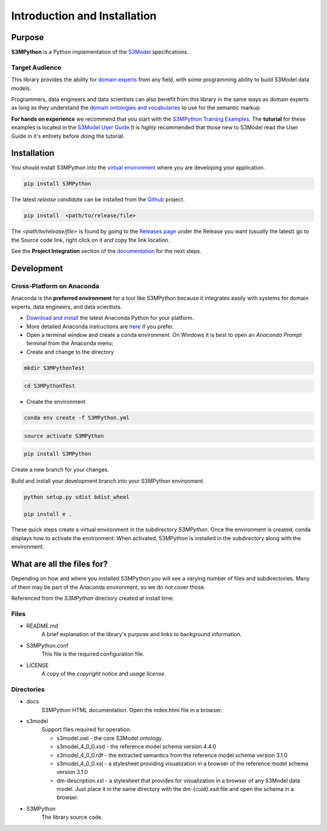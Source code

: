 =============================
Introduction and Installation
=============================

Purpose
=======

**S3MPython** is a Python implementation of the `S3Model <https://s3model.com>`_ specifications.

Target Audience
---------------
This library provides the ability for `domain experts <https://s3model.com/specifications/docs/glossary.html#domain-expert>`_ from any field, with some programming
ability to build S3Model data models.

Programmers, data engineers and data scientists can also benefit from this library in the same ways as
domain experts as long as they understand the `domain ontologies and vocabularies <https://s3model.com/specifications/docs/glossary.html#ontology>`_ to use for the semantic markup.


**For hands on experience** we recommend that you start with the `S3MPython Training Examples <https://github.com/twcook/S3M_Python_Training_examples>`_. The **tutorial** for these examples is located in the `S3Model User Guide <https://s3model.com/userguide/docs/index.html>`_ It is *highly* recommended that those new to S3Model read the User Guide in it's entirety before doing the tutorial.


.. _install:

Installation
============

You should install S3MPython into the `virtual environment <https://docs.python.org/3/tutorial/venv.html>`_ where you are developing your application.


.. code-block:: sh

    pip install S3MPython



The latest *release candidate* can be installed from the `Github <https://github.com/twcook/S3M_Python/>`_ project.

.. code-block:: sh

    pip install  <path/to/release/file>

The *<path/to/release/file>* is found by going to the `Releases page <https://github.com/twcook/S3M_Python/releases>`_ under the Release you want (usually the latest) go to the Source code link, right click on it and copy the link location.

See the **Project Integration** section of the `documentation <https://s3model.com/S3MPython/docs/config.html>`_ for the next steps.


Development
===========

Cross-Platform on Anaconda
--------------------------

Anaconda is the **preferred environment** for a tool like S3MPython because it integrates easily with systems for domain experts, data engineers, and data scientists.

- `Download and install <https://www.continuum.io/downloads>`_ the latest Anaconda Python for your platform.
- More detailed Anaconda instructions are `here <https://docs.continuum.io/anaconda/install/>`_  if you prefer.


- Open a terminal window and create a conda environment. On Windows it is best to open an *Anaconda Prompt* terminal from the Anaconda menu:

- Create and change to the directory

.. code-block:: sh

    mkdir S3MPythonTest


.. code-block:: sh

    cd S3MPythonTest

- Create the environment

.. code-block:: sh

    conda env create -f S3MPython.yml


.. code-block:: sh

    source activate S3MPython

.. code-block:: sh

    pip install S3MPython

Create a new branch for your changes.


Build and install your development branch into your S3MPython environment.

.. code-block:: sh

    python setup.py sdist bdist_wheel

    pip install e .


These quick steps create a virtual environment in the subdirectory *S3MPython*.
Once the environment is created, conda displays how to activate the environment.
When activated, S3MPython is installed in the subdirectory along with the environment.


What are all the files for?
===========================

Depending on how and where you installed S3MPython you will see a varying number of files and
subdirectories. Many of them may be part of the Anaconda environment, so we do not cover those.

Referenced from the *S3MPython* directory created at install time:

Files
-----

- README.md
    A brief explanation of the library's purpose and links to background information.

- S3MPython.conf
    This file is the required configuration file.

- LICENSE
    A copy of the *copyright notice* and *usage license*.


Directories
-----------

- docs
    S3MPython HTML documentation. Open the index.html file in a browser.

- s3model
    Support files required for operation.

    - s3model.owl - the core S3Model ontology.
    - s3model_4_0_0.xsd - the reference model schema version 4.4.0
    - s3model_4_0_0.rdf - the extracted semantics from the reference model schema version 3.1.0
    - s3model_4_0_0.xsl - a stylesheet providing visualization in a browser of the reference model schema version 3.1.0
    - dm-description.xsl - a stylesheet that provides for visualization in a browser of any S3Model data model. Just place it in the same directory with the dm-{cuid}.xsd file and open the schema in a browser.

- S3MPython
    The library source code.
